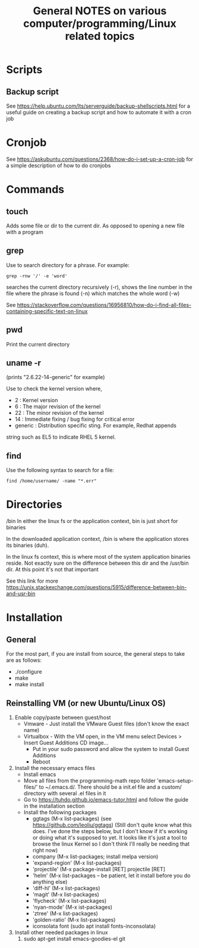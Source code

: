 #+TITLE: General NOTES on various computer/programming/Linux related topics

* Scripts
** Backup script
See https://help.ubuntu.com/lts/serverguide/backup-shellscripts.html 
for a useful guide on creating a backup script and how to automate it
with a cron job

* Cronjob
See https://askubuntu.com/questions/2368/how-do-i-set-up-a-cron-job
for a simple description of how to do cronjobs
* Commands
** touch
 Adds some file or dir to the current dir. As opposed to opening a new
 file with a program
** grep
 Use to search directory for a phrase. For example:
#+BEGIN_SRC
grep -rnw '/' -e 'word'
#+END_SRC
  
 searches the current directory recursively (-r), shows the line
 number in the file where the phrase is found (-n) which matches the
 whole word (-w)

 See
 https://stackoverflow.com/questions/16956810/how-do-i-find-all-files-containing-specific-text-on-linux

** pwd
 Print the current directory

** uname -r
 (prints "2.6.22-14-generic" for example)

 Use to check the kernel version where,

 - 2 : Kernel version
 - 6 : The major revision of the kernel
 - 22 : The minor revision of the kernel
 - 14 : Immediate fixing / bug fixing for critical error
 - generic : Distribution specific sting. For example, Redhat appends
string such as EL5 to indicate RHEL 5 kernel.

** find
Use the following syntax to search for a file:
#+BEGIN_SRC
find /home/username/ -name "*.err"
#+END_SRC
* Directories
/bin
 In either the linux fs or the application context, bin is just short
 for binaries

 In the downloaded application context, /bin is where the application
 stores its binaries (duh).

 In the linux fs context, this is where most of the system application
 binaries reside. Not exactly sure on the difference between this dir
 and the /usr/bin dir. At this point it's not that important

 See this link for more
 https://unix.stackexchange.com/questions/5915/difference-between-bin-and-usr-bin

* Installation
** General
For the most part, if you are install from source, the general steps to take are as follows:

- ./configure
- make
- make install
** Reinstalling VM (or new Ubuntu/Linux OS)

1) Enable copy/paste between guest/host
   - Vmware - Just install the VMware Guest files (don't know the exact name)
   - Virtualbox - With the VM open, in the VM menu select Devices > Insert Guest Additions CD image...
     - Put in your sudo password and allow the system to install Guest Additions
     - Reboot
2) Install the necessary emacs files
   - Install emacs
   - Move all files from the programming-math repo folder 'emacs-setup-files/' to ~/.emacs.d/. There should be a init.el file and a custom/ directory with several .el files in it
   - Go to https://tuhdo.github.io/emacs-tutor.html and follow the guide in the installation section
   - Install the following packages
     - ggtags (M-x list-packages) (see https://github.com/leoliu/ggtags) (Still don't quite know what this does. I've done the steps below, but I don't know if it's working or doing what it's supposed to yet. It looks like it's just a tool to browse the linux Kernel so I don't think I'll really be needing that right now)
     - company (M-x list-packages; install melpa version)
     - 'expand-region' (M-x list-packages)
     - 'projectile' (M-x package-install [RET] projectile [RET]
     - 'helm' (M-x list-packages -- be patient, let it install before you do anything else)
     - 'diff-hl' (M-x list-packages)
     - 'magit' (M-x list-packages)
     - 'flycheck' (M-x list-packages)
     - 'nyan-mode' (M-x ist-packages)
     - 'ztree' (M-x list-packages)
     - 'golden-ratio' (M-x list-packages)
     - iconsolata font (sudo apt install fonts-inconsolata)
3) Install other needed packages in linux
   1) sudo apt-get install emacs-goodies-el git
